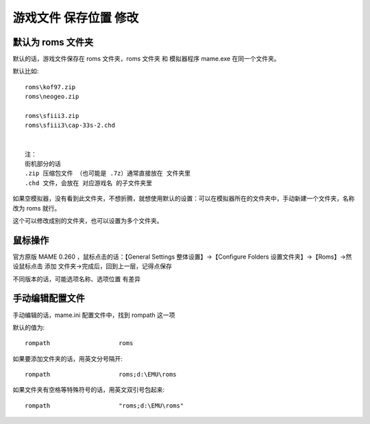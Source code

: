 ﻿==========================================
游戏文件 保存位置 修改
==========================================

默认为 roms 文件夹
=======================

默认的话，游戏文件保存在 roms 文件夹，roms 文件夹 和 模拟器程序 mame.exe 在同一个文件夹。

默认比如::
	
	roms\kof97.zip
	roms\neogeo.zip
	
	roms\sfiii3.zip
	roms\sfiii3\cap-33s-2.chd
	
	
	注：
	街机部分的话
	.zip 压缩包文件 （也可能是 .7z）通常直接放在 文件夹里
	.chd 文件，会放在 对应游戏名 的子文件夹里


如果空模拟器，没有看到此文件夹，不想折腾，就想使用默认的设置：可以在模拟器所在的文件夹中，手动新建一个文件夹，名称改为 roms 就行。

这个可以修改成别的文件夹，也可以设置为多个文件夹。

鼠标操作
==========
官方原版 MAME 0.260 ，鼠标点击的话：【General Settings 整体设置】→【Configure Folders 设置文件夹】→【Roms】→然设鼠标点击 添加 文件夹→完成后，回到上一层，记得点保存

不同版本的话，可能选项名称、选项位置 有差异


手动编辑配置文件
========================
手动编辑的话，mame.ini 配置文件中，找到 rompath 这一项

默认的值为::
	
	rompath                   roms

如果要添加文件夹的话，用英文分号隔开::
	
	rompath                   roms;d:\EMU\roms


如果文件夹有空格等特殊符号的话，用英文双引号包起来::
	
	rompath                   "roms;d:\EMU\roms"

